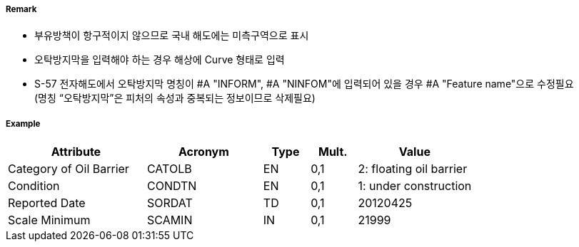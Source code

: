 // tag::OilBarrier[]
===== Remark

- 부유방책이 항구적이지 않으므로 국내 해도에는 미측구역으로 표시
- 오탁방지막을 입력해야 하는 경우 해상에 Curve 형태로 입력
- S-57 전자해도에서 오탁방지막 명칭이 #A "INFORM", #A "NINFOM"에 입력되어 있을 경우 #A "Feature name"으로 수정필요 +
  (명칭 “오탁방지막”은 피처의 속성과 중복되는 정보이므로 삭제필요)

===== Example
[cols="30,25,10,10,25", options="header"]
|===
|Attribute |Acronym |Type |Mult. |Value

|Category of Oil Barrier|CATOLB|EN|0,1|2: floating oil barrier 
|Condition|CONDTN|EN|0,1| 1: under construction
|Reported Date|SORDAT|TD|0,1| 20120425
|Scale Minimum|SCAMIN|IN|0,1| 21999
|===

// end::OilBarrier[]
